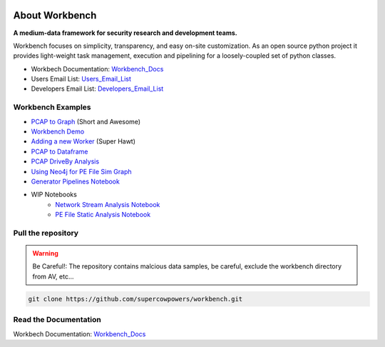 .. image:: http://raw.github.com/supercowpowers/workbench/master/images/workbench.jpg
    :alt: workbench
    :width: 300
    :align: right

===============================
About Workbench
===============================

**A medium-data framework for security research and development teams.**

Workbench focuses on simplicity, transparency, and easy on-site customization. 
As an open source python project it provides light-weight task management, execution and pipelining for a loosely-coupled set of python classes. 

|Build Status| |Coverage Status| |Code Health| |Project Stats| |Project Ready| |Project InProgress|

.. |Build Status| image:: https://travis-ci.org/SuperCowPowers/workbench.png?branch=master
    :target: https://travis-ci.org/SuperCowPowers/workbench

.. |Coverage Status| image:: https://coveralls.io/repos/SuperCowPowers/workbench/badge.png
    :target: https://coveralls.io/r/SuperCowPowers/workbench

.. |Code Health| image:: https://landscape.io/github/SuperCowPowers/workbench/master/landscape.png
    :target: https://landscape.io/github/SuperCowPowers/workbench/master

.. |Project Stats| image:: https://www.ohloh.net/p/workbench/widgets/project_thin_badge.gif
    :target: https://www.ohloh.net/p/workbench

.. |Project Ready| image:: https://badge.waffle.io/supercowpowers/workbench.png?label=ready&title=Ready
    :target: https://waffle.io/supercowpowers/workbench

.. |Project InProgress| image:: https://badge.waffle.io/supercowpowers/workbench.png?label=In Progress&title=In Progress
    :target: https://waffle.io/supercowpowers/workbench

.. |Fury| image:: https://badge.fury.io/py/workbench.png
    :target: http://badge.fury.io/py/workbench

.. |PyPI| image:: https://pypip.in/d/workbench/badge.png
    :target: https://pypi.python.org/pypi/workbench


- Workbech Documentation: Workbench_Docs_
- Users Email List: Users_Email_List_
- Developers Email List: Developers_Email_List_

.. _Workbench_Docs: http://workbench.readthedocs.org/en/latest/
.. _Users_Email_List: https://groups.google.com/forum/#!forum/workbench-users
.. _Developers_Email_List: https://groups.google.com/forum/#!forum/workbench-devs

Workbench Examples
--------------------
- `PCAP to Graph <http://nbviewer.ipython.org/url/raw.github.com/SuperCowPowers/workbench/master/notebooks/PCAP_to_Graph.ipynb>`_ (Short and Awesome)
- `Workbench Demo <http://nbviewer.ipython.org/url/raw.github.com/SuperCowPowers/workbench/master/notebooks/Workbench_Demo.ipynb>`_
- `Adding a new Worker <http://nbviewer.ipython.org/url/raw.github.com/SuperCowPowers/workbench/master/notebooks/Adding_Worker.ipynb>`_ (Super Hawt)
- `PCAP to Dataframe <http://nbviewer.ipython.org/url/raw.github.com/SuperCowPowers/workbench/master/notebooks/PCAP_to_Dataframe.ipynb>`_
- `PCAP DriveBy Analysis <http://nbviewer.ipython.org/url/raw.github.com/SuperCowPowers/workbench/master/notebooks/PCAP_DriveBy.ipynb>`_
- `Using Neo4j for PE File Sim Graph <http://nbviewer.ipython.org/url/raw.github.com/SuperCowPowers/workbench/master/notebooks/PE_SimGraph.ipynb>`_
- `Generator Pipelines Notebook <http://nbviewer.ipython.org/url/raw.github.com/SuperCowPowers/workbench/master/notebooks/Generator_Pipelines.ipynb>`_
- WIP Notebooks
	- `Network Stream Analysis Notebook <http://nbviewer.ipython.org/url/raw.github.com/SuperCowPowers/workbench/master/notebooks/Network_Stream.ipynb>`_
	- `PE File Static Analysis Notebook <http://nbviewer.ipython.org/url/raw.github.com/SuperCowPowers/workbench/master/notebooks/PE_Static_Analysis.ipynb>`_



Pull the repository
-------------------
.. image:: http://raw.github.com/supercowpowers/workbench/master/images/warning.jpg
    :alt: warning
    :width: 80
    :align: left
.. warning:: Be Careful!: The repository contains malcious data samples, be careful, exclude the workbench directory from AV, etc...
.. code:: sh
	
	git clone https://github.com/supercowpowers/workbench.git

Read the Documentation
----------------------
Workbech Documentation: Workbench_Docs_
